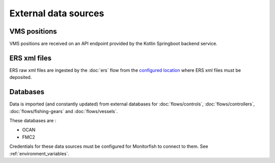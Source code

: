 External data sources
=====================

VMS positions
^^^^^^^^^^^^^

VMS positions are received on an API endpoint provided by the Kotlin Springboot backend service.

ERS xml files
^^^^^^^^^^^^^

ERS raw xml files are ingested by the :doc:`ers` flow from the 
`configured location <https://github.com/MTES-MCT/monitorfish/blob/master/datascience/config.py>`__ 
where ERS xml files must be deposited.

Databases
^^^^^^^^^

Data is imported (and constantly updated) from external databases for :doc:`flows/controls`, :doc:`flows/controllers`, :doc:`flows/fishing-gears` and :doc:`flows/vessels`.

These databases are :

* OCAN
* FMC2

Credentials for these data sources must be configured for Monitorfish to connect to them. See :ref:`environment_variables`.